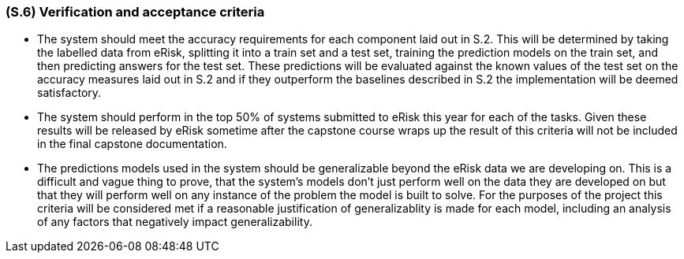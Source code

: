 [#s6,reftext=S.6]
=== (S.6) Verification and acceptance criteria

ifdef::env-draft[]
TIP: _Specification of the conditions under which an implementation will be deemed satisfactory. Here, "verification" as shorthand for what is more explicitly called "Verification & Validation" (V&V), covering several levels of testing — module testing, integration testing, system testing, user acceptance testing — as well as other techniques such as static analysis and, when applicable, program proving._  <<BM22>>
endif::[]

- The system should meet the accuracy requirements for each component laid out in S.2. This will be determined by taking the labelled data from eRisk, splitting it into a train set and a test set, training the prediction models on the train set, and then predicting answers for the test set. These predictions will be evaluated against the known values of the test set on the accuracy measures laid out in S.2 and if they outperform the baselines described in S.2 the implementation will be deemed satisfactory.

- The system should perform in the top 50% of systems submitted to eRisk this year for each of the tasks. Given these results will be released by eRisk sometime after the capstone course wraps up the result of this criteria will not be included in the final capstone documentation.

- The predictions models used in the system should be generalizable beyond the eRisk data we are developing on. This is a difficult and vague thing to prove, that the system's models don't just perform well on the data they are developed on but that they will perform well on any instance of the problem the model is built to solve. For the purposes of the project this criteria will be considered met if a reasonable justification of generalizablity is made for each model, including an analysis of any factors that negatively impact generalizability.

